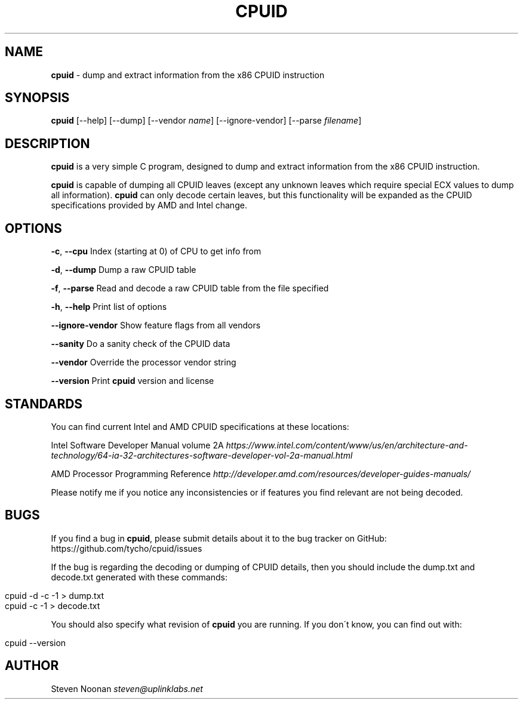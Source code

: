 .\" generated with Ronn/v0.7.3
.\" http://github.com/rtomayko/ronn/tree/0.7.3
.
.TH "CPUID" "1" "July 2018" "" ""
.
.SH "NAME"
\fBcpuid\fR \- dump and extract information from the x86 CPUID instruction
.
.SH "SYNOPSIS"
\fBcpuid\fR [\-\-help] [\-\-dump] [\-\-vendor \fIname\fR] [\-\-ignore\-vendor] [\-\-parse \fIfilename\fR]
.
.SH "DESCRIPTION"
\fBcpuid\fR is a very simple C program, designed to dump and extract information from the x86 CPUID instruction\.
.
.P
\fBcpuid\fR is capable of dumping all CPUID leaves (except any unknown leaves which require special ECX values to dump all information)\. \fBcpuid\fR can only decode certain leaves, but this functionality will be expanded as the CPUID specifications provided by AMD and Intel change\.
.
.SH "OPTIONS"
\fB\-c\fR, \fB\-\-cpu\fR Index (starting at 0) of CPU to get info from
.
.P
\fB\-d\fR, \fB\-\-dump\fR Dump a raw CPUID table
.
.P
\fB\-f\fR, \fB\-\-parse\fR Read and decode a raw CPUID table from the file specified
.
.P
\fB\-h\fR, \fB\-\-help\fR Print list of options
.
.P
\fB\-\-ignore\-vendor\fR Show feature flags from all vendors
.
.P
\fB\-\-sanity\fR Do a sanity check of the CPUID data
.
.P
\fB\-\-vendor\fR Override the processor vendor string
.
.P
\fB\-\-version\fR Print \fBcpuid\fR version and license
.
.SH "STANDARDS"
You can find current Intel and AMD CPUID specifications at these locations:
.
.P
Intel Software Developer Manual volume 2A \fIhttps://www\.intel\.com/content/www/us/en/architecture\-and\-technology/64\-ia\-32\-architectures\-software\-developer\-vol\-2a\-manual\.html\fR
.
.P
AMD Processor Programming Reference \fIhttp://developer\.amd\.com/resources/developer\-guides\-manuals/\fR
.
.P
Please notify me if you notice any inconsistencies or if features you find relevant are not being decoded\.
.
.SH "BUGS"
If you find a bug in \fBcpuid\fR, please submit details about it to the bug tracker on GitHub: https://github\.com/tycho/cpuid/issues
.
.P
If the bug is regarding the decoding or dumping of CPUID details, then you should include the dump\.txt and decode\.txt generated with these commands:
.
.IP "" 4
.
.nf

cpuid \-d \-c \-1 > dump\.txt
cpuid \-c \-1 > decode\.txt
.
.fi
.
.IP "" 0
.
.P
You should also specify what revision of \fBcpuid\fR you are running\. If you don\'t know, you can find out with:
.
.IP "" 4
.
.nf

cpuid \-\-version
.
.fi
.
.IP "" 0
.
.SH "AUTHOR"
Steven Noonan \fIsteven@uplinklabs\.net\fR
